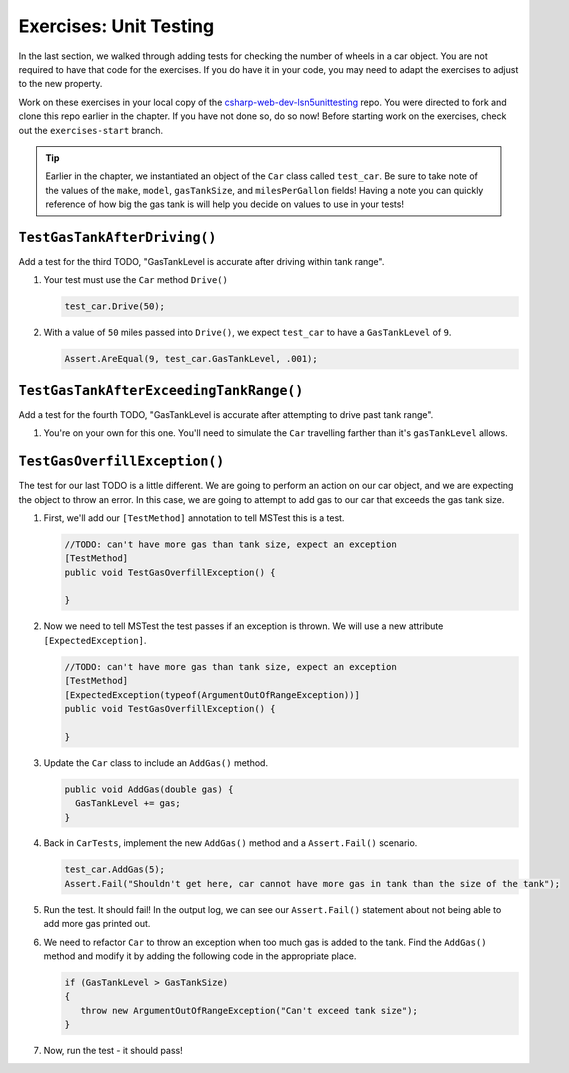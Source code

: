 Exercises: Unit Testing
=======================

In the last section, we walked through adding tests for checking the number of wheels in a car object.
You are not required to have that code for the exercises.  
If you do have it in your code, you may need to adapt the exercises to adjust to the new property.

Work on these exercises in your local copy of the `csharp-web-dev-lsn5unittesting <https://github.com/LaunchCodeEducation/csharp-web-dev-lsn5unittesting>`_ repo.
You were directed to fork and clone this repo earlier in the chapter. If you have not done so, do so now!
Before starting work on the exercises, check out the ``exercises-start`` branch.

.. admonition:: Tip

   Earlier in the chapter, we instantiated an object of the ``Car`` class called ``test_car``.
   Be sure to take note of the values of the ``make``, ``model``, ``gasTankSize``, and ``milesPerGallon`` fields!
   Having a note you can quickly reference of how big the gas tank is will help you decide on values to use in your tests!

``TestGasTankAfterDriving()``
-----------------------------

Add a test for the third TODO, "GasTankLevel is accurate after driving within tank range".

#. Your test must use the ``Car`` method ``Drive()`` 

   .. sourcecode:: csharp

      test_car.Drive(50);

#. With a value of ``50`` miles passed into ``Drive()``, we expect 
   ``test_car`` to have a ``GasTankLevel`` of ``9``.

   .. sourcecode:: csharp

      Assert.AreEqual(9, test_car.GasTankLevel, .001);

``TestGasTankAfterExceedingTankRange()``
----------------------------------------

Add a test for the fourth TODO, "GasTankLevel is accurate after attempting to drive past tank range".

#. You're on your own for this one. You'll need to simulate the ``Car``
   travelling farther than it's ``gasTankLevel`` allows.

``TestGasOverfillException()``
------------------------------

The test for our last TODO is a little different. We are going to 
perform an action on our car object, and we are expecting the object 
to throw an error. In this case, we are going to attempt to add gas 
to our car that exceeds the gas tank size.

#. First, we'll add our ``[TestMethod]`` annotation to tell MSTest
   this is a test. 

   .. sourcecode:: csharp

      //TODO: can't have more gas than tank size, expect an exception
      [TestMethod]
      public void TestGasOverfillException() {

      }

#. Now we need to tell MSTest the test passes if an exception is thrown. We will use a new attribute ``[ExpectedException]``.

   .. sourcecode:: csharp

      //TODO: can't have more gas than tank size, expect an exception
      [TestMethod]
      [ExpectedException(typeof(ArgumentOutOfRangeException))]
      public void TestGasOverfillException() {

      }
   

#. Update the ``Car`` class to include an ``AddGas()`` method.

   .. sourcecode:: csharp

      public void AddGas(double gas) {
        GasTankLevel += gas;
      }

#. Back in ``CarTests``, implement the new ``AddGas()`` method and a 
   ``Assert.Fail()`` scenario.

   .. sourcecode:: csharp

      test_car.AddGas(5);
      Assert.Fail("Shouldn't get here, car cannot have more gas in tank than the size of the tank");

#. Run the test. It should fail! In the output log, we can see our 
   ``Assert.Fail()`` statement about not being able to add more gas printed out.

#. We need to refactor ``Car`` to throw an exception when too much
   gas is added to the tank. Find the ``AddGas()`` method and
   modify it by adding the following code in the appropriate place.

   .. sourcecode:: csharp

      if (GasTankLevel > GasTankSize)
      {
         throw new ArgumentOutOfRangeException("Can't exceed tank size");
      }

#. Now, run the test - it should pass!

   












